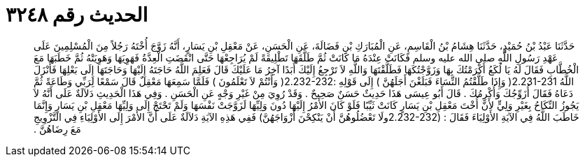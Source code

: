 
= الحديث رقم ٣٢٤٨

[quote.hadith]
حَدَّثَنَا عَبْدُ بْنُ حُمَيْدٍ، حَدَّثَنَا هِشَامُ بْنُ الْقَاسِمِ، عَنِ الْمُبَارَكِ بْنِ فَضَالَةَ، عَنِ الْحَسَنِ، عَنْ مَعْقِلِ بْنِ يَسَارٍ، أَنَّهُ زَوَّجَ أُخْتَهُ رَجُلاً مِنَ الْمُسْلِمِينَ عَلَى عَهْدِ رَسُولِ اللَّهِ صلى الله عليه وسلم فَكَانَتْ عِنْدَهُ مَا كَانَتْ ثُمَّ طَلَّقَهَا تَطْلِيقَةً لَمْ يُرَاجِعْهَا حَتَّى انْقَضَتِ الْعِدَّةُ فَهَوِيَهَا وَهَوِيَتْهُ ثُمَّ خَطَبَهَا مَعَ الْخُطَّابِ فَقَالَ لَهُ يَا لُكَعُ أَكْرَمْتُكَ بِهَا وَزَوَّجْتُكَهَا فَطَلَّقْتَهَا وَاللَّهِ لاَ تَرْجِعُ إِلَيْكَ أَبَدًا آخِرُ مَا عَلَيْكَ قَالَ فَعَلِمَ اللَّهُ حَاجَتَهُ إِلَيْهَا وَحَاجَتَهَا إِلَى بَعْلِهَا فَأَنْزَلَ اللَّهُ ‏2.231-231(‏ وَإِذَا طَلَّقْتُمُ النِّسَاءَ فَبَلَغْنَ أَجَلَهُنَّ ‏)‏ إِلَى قَوْلِهِ ‏:‏‏2.232-232(‏ وَأَنْتُمْ لاَ تَعْلَمُونَ ‏)‏ فَلَمَّا سَمِعَهَا مَعْقِلٌ قَالَ سَمْعًا لِرَبِّي وَطَاعَةً ثُمَّ دَعَاهُ فَقَالَ أُزَوِّجُكَ وَأُكْرِمُكَ ‏.‏ قَالَ أَبُو عِيسَى هَذَا حَدِيثٌ حَسَنٌ صَحِيحٌ ‏.‏ وَقَدْ رُوِيَ مِنْ غَيْرِ وَجْهٍ عَنِ الْحَسَنِ ‏.‏ وَفِي هَذَا الْحَدِيثِ دَلاَلَةٌ عَلَى أَنَّهُ لاَ يَجُوزُ النِّكَاحُ بِغَيْرِ وَلِيٍّ لأَنَّ أُخْتَ مَعْقِلِ بْنِ يَسَارٍ كَانَتْ ثَيِّبًا فَلَوْ كَانَ الأَمْرُ إِلَيْهَا دُونَ وَلِيِّهَا لَزَوَّجَتْ نَفْسَهَا وَلَمْ تَحْتَجْ إِلَى وَلِيِّهَا مَعْقِلِ بْنِ يَسَارٍ وَإِنَّمَا خَاطَبَ اللَّهُ فِي الآيَةِ الأَوْلِيَاءَ فَقَالَ ‏:‏ ‏(‏2.232-232ولَا تَعْضُلُوهُنَّ أَنْ يَنْكِحْنَ أَزْوَاجَهُنَّ‏)‏ فَفِي هَذِهِ الآيَةِ دَلاَلَةٌ عَلَى أَنَّ الأَمْرَ إِلَى الأَوْلِيَاءِ فِي التَّزْوِيجِ مَعَ رِضَاهُنَّ ‏.‏